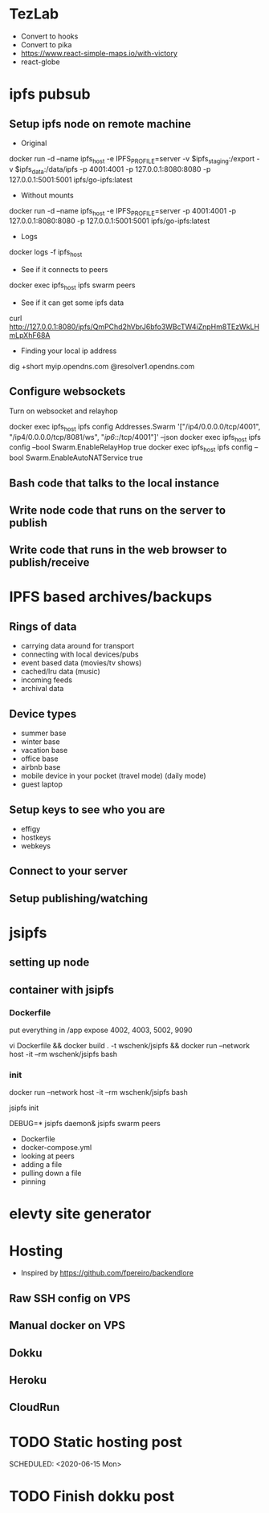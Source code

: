* TezLab 
- Convert to hooks
- Convert to pika
- https://www.react-simple-maps.io/with-victory
- react-globe
* ipfs pubsub
** Setup ipfs node on remote machine
- Original 
docker run -d --name ipfs_host -e IPFS_PROFILE=server -v $ipfs_staging:/export -v $ipfs_data:/data/ipfs -p 4001:4001 -p 127.0.0.1:8080:8080 -p 127.0.0.1:5001:5001 ipfs/go-ipfs:latest

- Without mounts
docker run -d --name ipfs_host -e IPFS_PROFILE=server -p 4001:4001 -p 127.0.0.1:8080:8080 -p 127.0.0.1:5001:5001 ipfs/go-ipfs:latest

- Logs
docker logs -f ipfs_host

- See if it connects to peers
docker exec ipfs_host ipfs swarm peers

- See if it can get some ipfs data

curl http://127.0.0.1:8080/ipfs/QmPChd2hVbrJ6bfo3WBcTW4iZnpHm8TEzWkLHmLpXhF68A

- Finding your local ip address
dig +short myip.opendns.com @resolver1.opendns.com

** Configure websockets
Turn on websocket and relayhop

docker exec ipfs_host ipfs config Addresses.Swarm '["/ip4/0.0.0.0/tcp/4001", "/ip4/0.0.0.0/tcp/8081/ws", "/ip6/::/tcp/4001"]' --json
docker exec ipfs_host ipfs config --bool Swarm.EnableRelayHop true 
docker exec ipfs_host ipfs config --bool Swarm.EnableAutoNATService true

** Bash code that talks to the local instance
** Write node code that runs on the server to publish
** Write code that runs in the web browser to publish/receive
* IPFS based archives/backups
** Rings of data
- carrying data around for transport
- connecting with local devices/pubs
- event based data (movies/tv shows)
- cached/lru data (music)
- incoming feeds
- archival data
** Device types
- summer base
- winter base
- vacation base
- office base
- airbnb base
- mobile device in your pocket (travel mode) (daily mode)
- guest laptop
** Setup keys to see who you are
- effigy
- hostkeys
- webkeys
** Connect to your server
** Setup publishing/watching

* jsipfs
** setting up node
** container with jsipfs
*** Dockerfile
put everything in /app
expose 4002, 4003, 5002, 9090

vi Dockerfile && docker build . -t wschenk/jsipfs && docker run --network host -it --rm wschenk/jsipfs bash
*** init

docker run --network host -it --rm wschenk/jsipfs bash

jsipfs init

DEBUG=* jsipfs daemon&
jsipfs swarm peers


- Dockerfile
- docker-compose.yml
- looking at peers
- adding a file
- pulling down a file
- pinning
* elevty site generator
* Hosting
- Inspired by https://github.com/fpereiro/backendlore

** Raw SSH config on VPS
** Manual docker on VPS
** Dokku
** Heroku
** CloudRun
* TODO Static hosting post

SCHEDULED: <2020-06-15 Mon>
* TODO Finish dokku post

